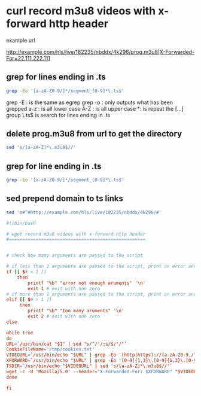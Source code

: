 #+STARTUP: content
* curl record m3u8 videos with x-forward http header

example url

[[http://example.com/hls/live/182235/nbddx/4k296/prog.m3u8|X-Forwarded-For=22.111.222.111]]

** grep for lines ending in .ts

#+begin_src sh
grep -Eo '[a-zA-Z0-9/]*/segment_[0-9]*\.ts$'
#+end_src

grep -E : is the same as egrep
grep -o : only outputs what has been grepped
a-z : is all lower case
A-Z : is all upper case
*: is repeat the [...] group
\.ts$ is search for lines ending in .ts

** delete prog.m3u8 from url to get the directory

#+begin_src sh
sed 's/[a-zA-Z]*\.m3u8$//' 
#+end_src

** grep for line ending in .ts

#+begin_src sh
grep -Eo '[a-zA-Z0-9/]*/segment_[0-9]*\.ts$'
#+end_src

** sed prepend domain to ts links

#+begin_src sh
sed 's#^#http://example.com/hls/live/182235/nbddx/4k296/#'
#+end_src

#+begin_src conf
#!/bin/bash

# wget record m3u8 videos with x-forward http header
#===================================================


# check how many arguments are passed to the script

# if less than 1 arguments are passed to the script, print an error and exit
if [[ $# < 1 ]]
	then
		printf "%b" "error not enough aruments" '\n'
		exit 1 # exit with non zero
# if more than 1 arguments are passed to the script, print an error and exit		
elif [[ $# > 1 ]]
	 then
		printf "%b" "too many aruments" '\n'
		exit 2 # exit with non zero
else

while true 
do
URL=`/usr/bin/cat "$1" | sed "s/^/'/;s/$/'/"`
CookieFileName='/tmp/cookies.txt'
VIDEOURL=`/usr/bin/echo "$URL" | grep -Eo '(http|https)://[a-zA-Z0-9./?=_-]*\.(m3u8)'`
XFORWARD=`/usr/bin/echo "$URL" | grep -Eo '[0-9]{1,3}\.[0-9]{1,3}\.[0-9]{1,3}\.[0-9]{1,3}'`
TSDIR=`/usr/bin/echo "$VIDEOURL" | sed 's/[a-zA-Z]*\.m3u8$//'`
wget -c -U 'Mozilla/5.0' --header="X-Forwarded-For: $XFORWARD" "$VIDEOURL" -O- | grep -Eo '[a-zA-Z0-9/]*/segment_[0-9]*\.ts$' | sed "s#^#$TSDIR/#" | wget -i - --show-progress -U 'Mozilla/5.0' --header="X-Forwarded-For: $XFORWARD" -O- >> "$HOME/Desktop/video.mkv"
done

fi		
#+end_src
